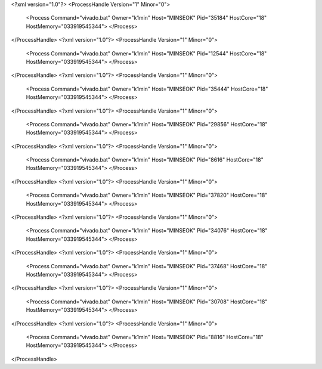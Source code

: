 <?xml version="1.0"?>
<ProcessHandle Version="1" Minor="0">
    <Process Command="vivado.bat" Owner="k1min" Host="MINSEOK" Pid="35184" HostCore="18" HostMemory="033919545344">
    </Process>
</ProcessHandle>
<?xml version="1.0"?>
<ProcessHandle Version="1" Minor="0">
    <Process Command="vivado.bat" Owner="k1min" Host="MINSEOK" Pid="12544" HostCore="18" HostMemory="033919545344">
    </Process>
</ProcessHandle>
<?xml version="1.0"?>
<ProcessHandle Version="1" Minor="0">
    <Process Command="vivado.bat" Owner="k1min" Host="MINSEOK" Pid="35444" HostCore="18" HostMemory="033919545344">
    </Process>
</ProcessHandle>
<?xml version="1.0"?>
<ProcessHandle Version="1" Minor="0">
    <Process Command="vivado.bat" Owner="k1min" Host="MINSEOK" Pid="29856" HostCore="18" HostMemory="033919545344">
    </Process>
</ProcessHandle>
<?xml version="1.0"?>
<ProcessHandle Version="1" Minor="0">
    <Process Command="vivado.bat" Owner="k1min" Host="MINSEOK" Pid="8616" HostCore="18" HostMemory="033919545344">
    </Process>
</ProcessHandle>
<?xml version="1.0"?>
<ProcessHandle Version="1" Minor="0">
    <Process Command="vivado.bat" Owner="k1min" Host="MINSEOK" Pid="37820" HostCore="18" HostMemory="033919545344">
    </Process>
</ProcessHandle>
<?xml version="1.0"?>
<ProcessHandle Version="1" Minor="0">
    <Process Command="vivado.bat" Owner="k1min" Host="MINSEOK" Pid="34076" HostCore="18" HostMemory="033919545344">
    </Process>
</ProcessHandle>
<?xml version="1.0"?>
<ProcessHandle Version="1" Minor="0">
    <Process Command="vivado.bat" Owner="k1min" Host="MINSEOK" Pid="37468" HostCore="18" HostMemory="033919545344">
    </Process>
</ProcessHandle>
<?xml version="1.0"?>
<ProcessHandle Version="1" Minor="0">
    <Process Command="vivado.bat" Owner="k1min" Host="MINSEOK" Pid="30708" HostCore="18" HostMemory="033919545344">
    </Process>
</ProcessHandle>
<?xml version="1.0"?>
<ProcessHandle Version="1" Minor="0">
    <Process Command="vivado.bat" Owner="k1min" Host="MINSEOK" Pid="8816" HostCore="18" HostMemory="033919545344">
    </Process>
</ProcessHandle>
